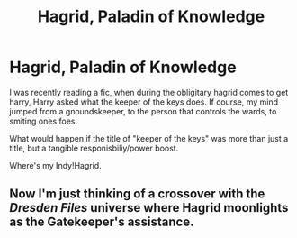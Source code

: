 #+TITLE: Hagrid, Paladin of Knowledge

* Hagrid, Paladin of Knowledge
:PROPERTIES:
:Author: QwopterMain
:Score: 5
:DateUnix: 1589778602.0
:DateShort: 2020-May-18
:FlairText: Prompt
:END:
I was recently reading a fic, when during the obligitary hagrid comes to get harry, Harry asked what the keeper of the keys does. If course, my mind jumped from a gnoundskeeper, to the person that controls the wards, to smiting ones foes.

What would happen if the title of "keeper of the keys" was more than just a title, but a tangible responisbiliy/power boost.

Where's my Indy!Hagrid.


** Now I'm just thinking of a crossover with the /Dresden Files/ universe where Hagrid moonlights as the Gatekeeper's assistance.
:PROPERTIES:
:Author: Vercalos
:Score: 3
:DateUnix: 1589802460.0
:DateShort: 2020-May-18
:END:
